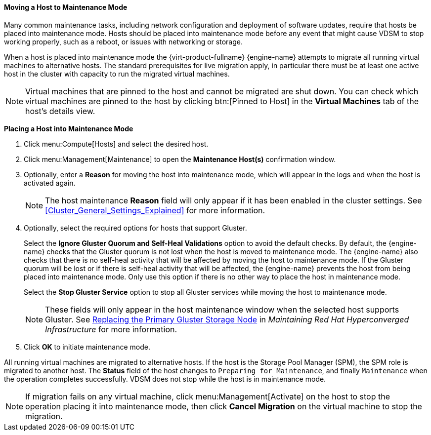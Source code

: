 [[Moving_a_host_to_maintenance_mode]]
==== Moving a Host to Maintenance Mode

Many common maintenance tasks, including network configuration and deployment of software updates, require that hosts be placed into maintenance mode. Hosts should be placed into maintenance mode before any event that might cause VDSM to stop working properly, such as a reboot, or issues with networking or storage.

When a host is placed into maintenance mode the {virt-product-fullname} {engine-name} attempts to migrate all running virtual machines to alternative hosts. The standard prerequisites for live migration apply, in particular there must be at least one active host in the cluster with capacity to run the migrated virtual machines.

[NOTE]
====
Virtual machines that are pinned to the host and cannot be migrated are shut down. You can check which virtual machines are pinned to the host by clicking btn:[Pinned to Host] in the *Virtual Machines* tab of the host's details view.
====

*Placing a Host into Maintenance Mode*

. Click menu:Compute[Hosts] and select the desired host.
. Click menu:Management[Maintenance] to open the *Maintenance Host(s)* confirmation window.
. Optionally, enter a *Reason* for moving the host into maintenance mode, which will appear in the logs and when the host is activated again.
+
[NOTE]
====
The host maintenance *Reason* field will only appear if it has been enabled in the cluster settings. See xref:Cluster_General_Settings_Explained[] for more information.
====
+
. Optionally, select the required options for hosts that support Gluster.
+
Select the *Ignore Gluster Quorum and Self-Heal Validations* option to avoid the default checks. By default, the {engine-name} checks that the Gluster quorum is not lost when the host is moved to maintenance mode. The {engine-name} also checks that there is no self-heal activity that will be affected by moving the host to maintenance mode. If the Gluster quorum will be lost or if there is self-heal activity that will be affected, the {engine-name} prevents the host from being placed into maintenance mode. Only use this option if there is no other way to place the host in maintenance mode.
+
Select the *Stop Gluster Service* option to stop all Gluster services while moving the host to maintenance mode.
+
[NOTE]
====
These fields will only appear in the host maintenance window when the selected host supports Gluster. See link:https://access.redhat.com/documentation/en-us/red_hat_hyperconverged_infrastructure/1.0/html-single/maintaining_red_hat_hyperconverged_infrastructure/#maintenance_tasks[Replacing the Primary Gluster Storage Node] in _Maintaining Red Hat Hyperconverged Infrastructure_ for more information.
====
+
. Click *OK* to initiate maintenance mode.

All running virtual machines are migrated to alternative hosts. If the host is the Storage Pool Manager (SPM), the SPM role is migrated to another host. The *Status* field of the host changes to `Preparing for Maintenance`, and finally `Maintenance` when the operation completes successfully. VDSM does not stop while the host is in maintenance mode.

[NOTE]
====
If migration fails on any virtual machine, click menu:Management[Activate] on the host to stop the operation placing it into maintenance mode, then click *Cancel Migration* on the virtual machine to stop the migration.
====
